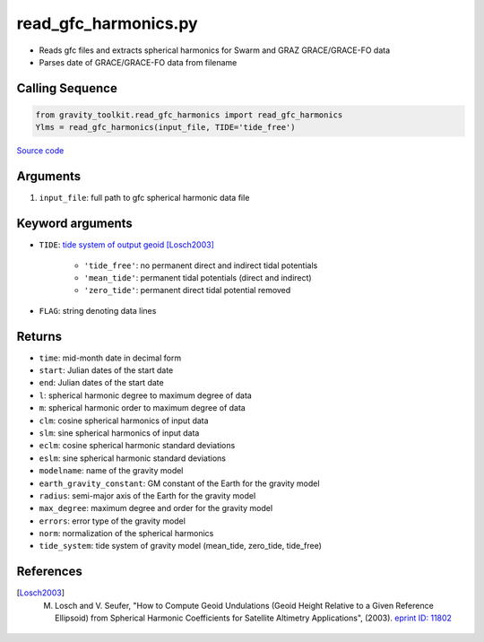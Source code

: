 =====================
read_gfc_harmonics.py
=====================

- Reads gfc files and extracts spherical harmonics for Swarm and GRAZ GRACE/GRACE-FO data
- Parses date of GRACE/GRACE-FO data from filename

Calling Sequence
################

.. code-block:: python

    from gravity_toolkit.read_gfc_harmonics import read_gfc_harmonics
    Ylms = read_gfc_harmonics(input_file, TIDE='tide_free')

`Source code`__

.. __: https://github.com/tsutterley/read-GRACE-harmonics/blob/main/gravity_toolkit/read_gfc_harmonics.py

Arguments
#########

1. ``input_file``: full path to gfc spherical harmonic data file

Keyword arguments
#################

- ``TIDE``: `tide system of output geoid <http://mitgcm.org/~mlosch/geoidcookbook/node9.html>`_ [Losch2003]_

    * ``'tide_free'``: no permanent direct and indirect tidal potentials
    * ``'mean_tide'``: permanent tidal potentials (direct and indirect)
    * ``'zero_tide'``: permanent direct tidal potential removed
- ``FLAG``: string denoting data lines

Returns
#######

- ``time``: mid-month date in decimal form
- ``start``: Julian dates of the start date
- ``end``: Julian dates of the start date
- ``l``: spherical harmonic degree to maximum degree of data
- ``m``: spherical harmonic order to maximum degree of data
- ``clm``: cosine spherical harmonics of input data
- ``slm``: sine spherical harmonics of input data
- ``eclm``: cosine spherical harmonic standard deviations
- ``eslm``: sine spherical harmonic standard deviations
- ``modelname``: name of the gravity model
- ``earth_gravity_constant``: GM constant of the Earth for the gravity model
- ``radius``: semi-major axis of the Earth for the gravity model
- ``max_degree``: maximum degree and order for the gravity model
- ``errors``: error type of the gravity model
- ``norm``: normalization of the spherical harmonics
- ``tide_system``: tide system of gravity model (mean_tide, zero_tide, tide_free)

References
##########

.. [Losch2003] M. Losch and V. Seufer, "How to Compute Geoid Undulations (Geoid Height Relative to a Given Reference Ellipsoid) from Spherical Harmonic Coefficients for Satellite Altimetry Applications", (2003). `eprint ID: 11802 <http://mitgcm.org/~mlosch/geoidcookbook.pdf>`_

